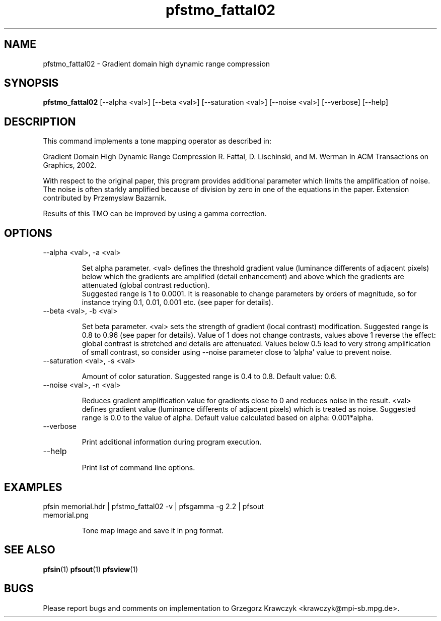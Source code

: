 .TH "pfstmo_fattal02" 1
.SH NAME
pfstmo_fattal02 \- Gradient domain high dynamic range compression
.SH SYNOPSIS
.B pfstmo_fattal02
[--alpha <val>] [--beta <val>]
[--saturation <val>]
[--noise <val>]
[--verbose] [--help]
.SH DESCRIPTION
This command implements a tone mapping operator as described in:

Gradient Domain High Dynamic Range Compression
R. Fattal, D. Lischinski, and M. Werman
In ACM Transactions on Graphics, 2002.

With respect to the original paper, this program provides additional parameter
which limits the amplification of noise. The noise is often starkly amplified
because of division by zero in one of the equations in the paper. Extension
contributed by Przemyslaw Bazarnik.

Results of this TMO can be improved by using a gamma correction.
.SH OPTIONS
.TP
--alpha <val>, -a <val>

Set alpha parameter. <val> defines the threshold gradient value (luminance differents of 
adjacent pixels) below which the gradients are amplified (detail enhancement)
and above which the gradients are attenuated (global contrast reduction).
 Suggested range is 1 to 0.0001. It is reasonable to change
parameters by orders of magnitude, so for instance trying 0.1, 0.01, 0.001 etc.
(see paper for details).
.TP
--beta <val>, -b <val>

Set beta parameter. <val> sets the strength of gradient (local contrast) modification. 
Suggested range is 0.8 to 0.96 (see paper for details). 
Value of 1 does not change contrasts, values above 1 reverse the effect: 
global contrast is stretched and details are attenuated.
Values below 0.5 lead to very strong amplification of small contrast, so
consider using --noise parameter close to 'alpha' value to prevent noise.
.TP
--saturation <val>, -s <val>

Amount of color saturation. Suggested range is 0.4 to 0.8. Default
value: 0.6.
.TP
--noise <val>, -n <val>

Reduces gradient amplification value for gradients close to 0 and reduces
noise in the result. <val> defines gradient value (luminance differents of 
adjacent pixels) which is treated as noise. Suggested range is 0.0 to the 
value of alpha. Default value calculated based on alpha: 0.001*alpha.
.TP
--verbose

Print additional information during program execution.
.TP
--help

Print list of command line options.
.SH EXAMPLES
.TP
pfsin memorial.hdr | pfstmo_fattal02 -v | pfsgamma -g 2.2 | pfsout memorial.png

Tone map image and save it in png format.
.SH "SEE ALSO"
.BR pfsin (1)
.BR pfsout (1)
.BR pfsview (1)
.SH BUGS
Please report bugs and comments on implementation to 
Grzegorz Krawczyk <krawczyk@mpi-sb.mpg.de>.
